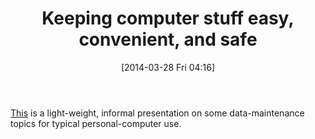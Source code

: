 #+POSTID: 8394
#+DATE: [2014-03-28 Fri 04:16]
#+OPTIONS: toc:nil num:nil todo:nil pri:nil tags:nil ^:nil TeX:nil
#+CATEGORY: Article
#+TAGS: Utility
#+TITLE: Keeping computer stuff easy, convenient, and safe

[[http://www.wisdomandwonder.com/wordpress/wp-content/uploads/2014/03/C3F4A.pdf][This]] is a light-weight, informal presentation on some data-maintenance topics for typical personal-computer use.



